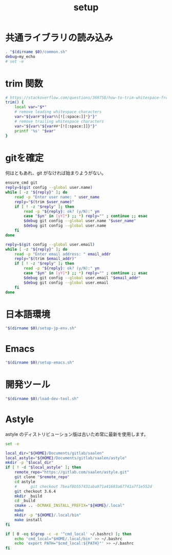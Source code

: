 #+TITLE: setup
#+PROPERTY: :tangle "./setup.sh"

* 共通ライブラリの読み込み
#+begin_src sh :tangle yes :tangle-mode (identity #o755) :shebang "#!/usr/bin/env sh"
  . "$(dirname $0)/common.sh"
  debug=my_echo
  # set -e
#+end_src

* trim 関数
#+begin_src sh :tangle yes
  # https://stackoverflow.com/questions/369758/how-to-trim-whitespace-from-a-bash-variable
  trim() {
      local var="$*"
      # remove leading whitespace characters
      var="${var#"${var%%[![:space:]]*}"}"
      # remove trailing whitespace characters
      var="${var%"${var##*[![:space:]]}"}"
      printf '%s' "$var"
  }
#+end_src


* gitを確定
何はともあれ、git がなければ始まりようがない。
#+begin_src sh :tangle yes
  ensure_cmd git
  reply=$(git config --global user.name)
  while [ -z "${reply}" ]; do
      read -p "Enter user name: " user_name
      reply="$(trim $user_name)"
      if [ ! -z "$reply" ]; then
          read -p "${reply}: ok? (y/N):" yn
          case "$yn" in [yY]*) ;; *) reply="" ; continue ;; esac
          $debug git config --global user.name "$user_name"
          $debug git config --global user.name
      fi
  done

  reply=$(git config --global user.email)
  while [ -z "${reply}" ]; do
      read -p "Enter email address: " email_addr
      reply="$(trim $email_addr)"
      if [ ! -z "$reply" ]; then
          read -p "${reply}: ok? (y/N):" yn
          case "$yn" in [yY]*) ;; *) reply="" ; continue ;; esac
          $debug git config --global user.email "$email_addr"
          $debug git config --global user.email
      fi
  done
#+end_src

#+RESULTS:

* 日本語環境
#+begin_src sh :tangle yes
  "$(dirname $0)/setup-jp-env.sh"
#+end_src

* Emacs
#+begin_src sh :tangle yes
  "$(dirname $0)/setup-emacs.sh"
#+end_src

* 開発ツール
#+begin_src sh :tangle yes
  "$(dirname $0)/load-dev-tool.sh"
#+end_src

* Astyle
astyle のディストリビューション版は古いため常に最新を使用します。

#+begin_src sh :tangle ./setup-astyle.sh :tangle-mode (identity #o755) :shebang "#!/usr/bin/env sh"
  set -e

  local_dir="${HOME}/Documents/gitlab/saalen"
  local_astyle="${HOME}/Documents/gitlab/saalen/astyle"
  mkdir -p "$local_dir"
  if [ ! -d "$local_astyle" ]; then
      remote_repo="https://gitlab.com/saalen/astyle.git"
      git clone "$remote_repo"
      cd astyle
      #      git checkout 7beaf8b557431aba971a41683a67741a7f1e552d
      git checkout 3.6.4
      mkdir _build
      cd _build
      cmake .. -DCMAKE_INSTALL_PREFIX="${HOME}/.local"
      make
      mkdir -p "${HOME}/.local/bin"
      make install
  fi

  if [ 0 -eq $(grep -c -e '^cmd_local' ~/.bashrc) ]; then
      echo 'cmd_local="$HOME/.local/bin' >> ~/.bashrc
      echo 'export PATH="$cmd_local:${PATH}"' >> ~/.bashrc
  fi
#+end_src

#+RESULTS:
